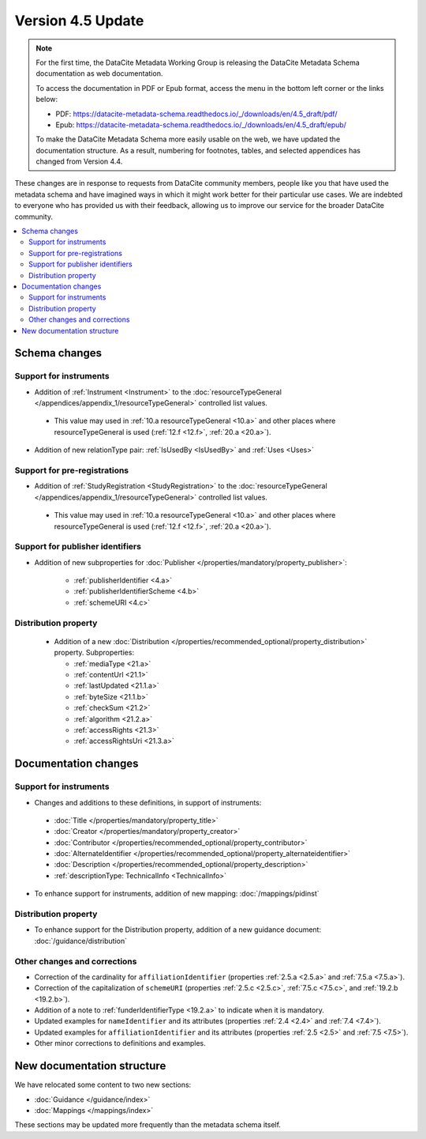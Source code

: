 Version 4.5 Update
====================

.. note::

   For the first time, the DataCite Metadata Working Group is releasing the DataCite Metadata Schema documentation as web documentation.

   To access the documentation in PDF or Epub format, access the menu in the bottom left corner or the links below:

   - PDF: https://datacite-metadata-schema.readthedocs.io/_/downloads/en/4.5_draft/pdf/
   - Epub: https://datacite-metadata-schema.readthedocs.io/_/downloads/en/4.5_draft/epub/

   To make the DataCite Metadata Schema more easily usable on the web, we have updated the documentation structure. As a result, numbering for footnotes, tables, and selected appendices has changed from Version 4.4.

These changes are in response to requests from DataCite community members, people like you that have used the metadata schema and have imagined ways in which it might work better for their particular use cases. We are indebted to everyone who has provided us with their feedback, allowing us to improve our service for the broader DataCite community.

.. contents:: :local:

Schema changes
-----------------------------

Support for instruments
~~~~~~~~~~~~~~~~~~~~~~~~~~~~~~~~~~~~~~

* Addition of :ref:`Instrument <Instrument>` to the :doc:`resourceTypeGeneral </appendices/appendix_1/resourceTypeGeneral>` controlled list values.

 * This value may used in :ref:`10.a resourceTypeGeneral <10.a>` and other places where resourceTypeGeneral is used (:ref:`12.f <12.f>`, :ref:`20.a <20.a>`).

* Addition of new relationType pair: :ref:`IsUsedBy <IsUsedBy>` and :ref:`Uses <Uses>`


Support for pre-registrations
~~~~~~~~~~~~~~~~~~~~~~~~~~~~~~~~~~~~~~

* Addition of :ref:`StudyRegistration <StudyRegistration>` to the :doc:`resourceTypeGeneral </appendices/appendix_1/resourceTypeGeneral>` controlled list values.

 * This value may used in :ref:`10.a resourceTypeGeneral <10.a>` and other places where resourceTypeGeneral is used (:ref:`12.f <12.f>`, :ref:`20.a <20.a>`).


Support for publisher identifiers
~~~~~~~~~~~~~~~~~~~~~~~~~~~~~~~~~~~~~~

* Addition of new subproperties for :doc:`Publisher </properties/mandatory/property_publisher>`:

   * :ref:`publisherIdentifier <4.a>`
   * :ref:`publisherIdentifierScheme <4.b>`
   * :ref:`schemeURI <4.c>`

Distribution property
~~~~~~~~~~~~~~~~~~~~~~~~~~~~~~~~~~~~~~

 * Addition of a new :doc:`Distribution </properties/recommended_optional/property_distribution>` property. Subproperties:

   * :ref:`mediaType <21.a>`
   * :ref:`contentUrl <21.1>`
   * :ref:`lastUpdated <21.1.a>`
   * :ref:`byteSize <21.1.b>`
   * :ref:`checkSum <21.2>`
   * :ref:`algorithm <21.2.a>`
   * :ref:`accessRights <21.3>`
   * :ref:`accessRightsUri <21.3.a>`


Documentation changes
-----------------------------

Support for instruments
~~~~~~~~~~~~~~~~~~~~~~~~~~~~~~~~~~~~~~

* Changes and additions to these definitions, in support of instruments:

 * :doc:`Title </properties/mandatory/property_title>`
 * :doc:`Creator </properties/mandatory/property_creator>`
 * :doc:`Contributor </properties/recommended_optional/property_contributor>`
 * :doc:`AlternateIdentifier </properties/recommended_optional/property_alternateidentifier>`
 * :doc:`Description </properties/recommended_optional/property_description>`
 * :ref:`descriptionType: TechnicalInfo <TechnicalInfo>`

* To enhance support for instruments, addition of new mapping: :doc:`/mappings/pidinst`

Distribution property
~~~~~~~~~~~~~~~~~~~~~~~~~~~~~~~~~~~~~~

* To enhance support for the Distribution property, addition of a new guidance document: :doc:`/guidance/distribution`

Other changes and corrections
~~~~~~~~~~~~~~~~~~~~~~~~~~~~~~~~~~~~~~

* Correction of the cardinality for ``affiliationIdentifier`` (properties :ref:`2.5.a <2.5.a>` and :ref:`7.5.a <7.5.a>`).
* Correction of the capitalization of ``schemeURI`` (properties :ref:`2.5.c <2.5.c>`, :ref:`7.5.c <7.5.c>`, and :ref:`19.2.b <19.2.b>`).
* Addition of a note to :ref:`funderIdentifierType <19.2.a>` to indicate when it is mandatory.
* Updated examples for ``nameIdentifier`` and its attributes (properties :ref:`2.4 <2.4>` and :ref:`7.4 <7.4>`).
* Updated examples for ``affiliationIdentifier`` and its attributes (properties :ref:`2.5 <2.5>` and :ref:`7.5 <7.5>`).
* Other minor corrections to definitions and examples.


New documentation structure
-----------------------------

We have relocated some content to two new sections:

- :doc:`Guidance </guidance/index>`
- :doc:`Mappings </mappings/index>`

These sections may be updated more frequently than the metadata schema itself.
